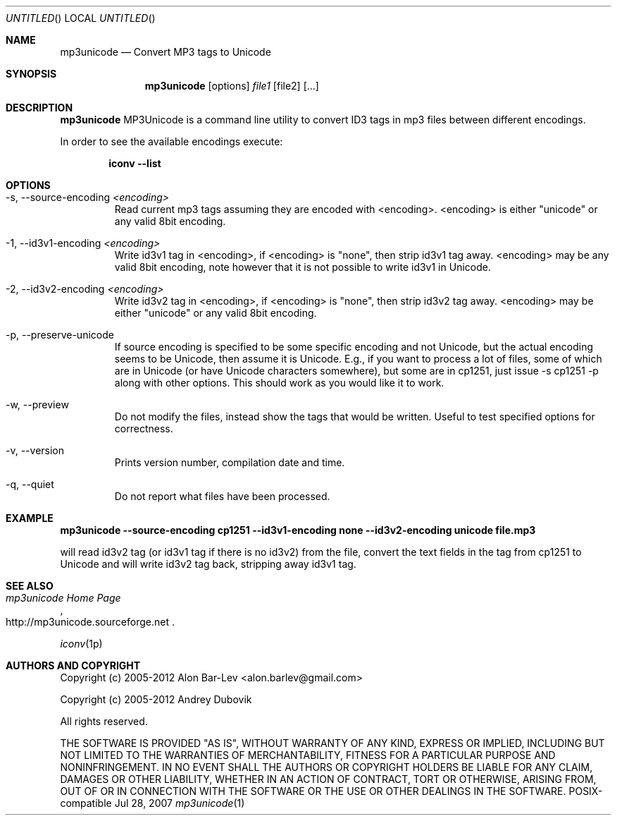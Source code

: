 .\"
.\" Copyright (c) 2005-2007 Alon Bar-Lev <alon.barlev@gmail.com>
.\" Copyright (c) 2007 Andrey Dubovik <andu@inbox.ru>
.\" All rights reserved.
.\"
.\" This program is free software; you can redistribute it and/or modify
.\" it under the terms of the GNU General Public License version 2
.\" as published by the Free Software Foundation.
.\"
.\" This program is distributed in the hope that it will be useful,
.\" but WITHOUT ANY WARRANTY; without even the implied warranty of
.\" MERCHANTABILITY or FITNESS FOR A PARTICULAR PURPOSE.  See the
.\" GNU General Public License for more details.
.\"
.\" You should have received a copy of the GNU General Public License
.\" along with this program (see the file COPYING.GPL included with this
.\" distribution); if not, write to the Free Software Foundation, Inc.,
.\" 59 Temple Place, Suite 330, Boston, MA  02111-1307  USA
.\"
.Dd Jul 28, 2007
.Os POSIX-compatible
.Dt mp3unicode 1
.Sh NAME
.Nm mp3unicode
.Nd Convert MP3 tags to Unicode
.Sh SYNOPSIS
.Nm mp3unicode
.Op options
.Ar file1
.Op file2
.Op ...
.Sh DESCRIPTION
.Nm mp3unicode
MP3Unicode is a command line utility to convert ID3 tags in mp3 files between
different encodings.
.Pp
In order to see the available encodings execute:
.Bd -literal -offset indent
.Nm iconv --list
.Ed
.Pp
.Sh OPTIONS
.Bl -tag -width "AAAAA"
.It -s, --source-encoding Ar <encoding>
Read current mp3 tags assuming they are encoded with <encoding>.
<encoding> is either "unicode" or any valid 8bit encoding.
.It -1, --id3v1-encoding Ar <encoding>
Write id3v1 tag in <encoding>, if <encoding> is "none", then strip id3v1
tag away. <encoding> may be any valid 8bit encoding, note however that it
is not possible to write id3v1 in Unicode.
.It -2, --id3v2-encoding Ar <encoding>
Write id3v2 tag in <encoding>, if <encoding> is "none", then strip id3v2
tag away. <encoding> may be either "unicode" or any valid 8bit encoding.
.It -p, --preserve-unicode
If source encoding is specified to be some specific encoding and not Unicode,
but the actual encoding seems to be Unicode, then assume it is Unicode. E.g.,
if you want to process a lot of files, some of which are in Unicode (or have
Unicode characters somewhere), but some are in cp1251, just issue -s cp1251 -p
along with other options. This should work as you would like it to work.
.It -w, --preview
Do not modify the files, instead show the tags that would be written. Useful to
test specified options for correctness.
.It -v, --version
Prints version number, compilation date and time.
.It -q, --quiet
Do not report what files have been processed.
.El
.Sh EXAMPLE
.Nm mp3unicode --source-encoding cp1251 --id3v1-encoding none
.Nm --id3v2-encoding unicode file.mp3

will read id3v2 tag (or id3v1 tag if there is no id3v2) from the file, convert
the text fields in the tag from cp1251 to Unicode and will write id3v2 tag
back, stripping away id3v1 tag.
.Pp
.Sh SEE ALSO
.Rs
.%T "mp3unicode Home Page"
.%O http://mp3unicode.sourceforge.net
.Re
.Rs
.Xr iconv 1p
.Re
.Sh AUTHORS AND COPYRIGHT
Copyright (c) 2005-2012 Alon Bar-Lev <alon.barlev@gmail.com>
.Pp
Copyright (c) 2005-2012 Andrey Dubovik
.Pp
All rights reserved.
.Pp
THE SOFTWARE IS PROVIDED "AS IS", WITHOUT WARRANTY OF ANY KIND, EXPRESS OR
IMPLIED, INCLUDING BUT NOT LIMITED TO THE WARRANTIES OF MERCHANTABILITY,
FITNESS FOR A PARTICULAR PURPOSE AND NONINFRINGEMENT.  IN NO EVENT SHALL THE
AUTHORS OR COPYRIGHT HOLDERS BE LIABLE FOR ANY CLAIM, DAMAGES OR OTHER
LIABILITY, WHETHER IN AN ACTION OF CONTRACT, TORT OR OTHERWISE, ARISING FROM,
OUT OF OR IN CONNECTION WITH THE SOFTWARE OR THE USE OR OTHER DEALINGS IN THE
SOFTWARE.
